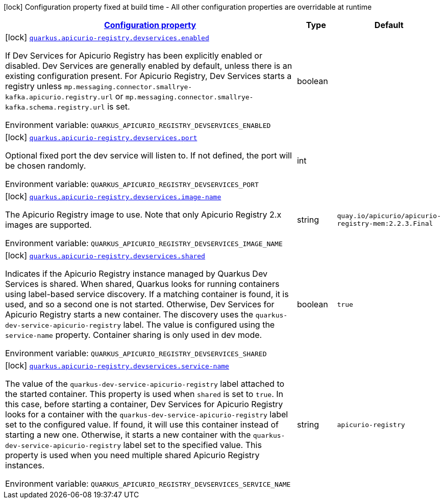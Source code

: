 
:summaryTableId: quarkus-apicurio-registry-devservices-apicurio-registry-devservice-apicurio-registry-dev-services-build-time-config
[.configuration-legend]
icon:lock[title=Fixed at build time] Configuration property fixed at build time - All other configuration properties are overridable at runtime
[.configuration-reference, cols="80,.^10,.^10"]
|===

h|[[quarkus-apicurio-registry-devservices-apicurio-registry-devservice-apicurio-registry-dev-services-build-time-config_configuration]]link:#quarkus-apicurio-registry-devservices-apicurio-registry-devservice-apicurio-registry-dev-services-build-time-config_configuration[Configuration property]

h|Type
h|Default

a|icon:lock[title=Fixed at build time] [[quarkus-apicurio-registry-devservices-apicurio-registry-devservice-apicurio-registry-dev-services-build-time-config_quarkus.apicurio-registry.devservices.enabled]]`link:#quarkus-apicurio-registry-devservices-apicurio-registry-devservice-apicurio-registry-dev-services-build-time-config_quarkus.apicurio-registry.devservices.enabled[quarkus.apicurio-registry.devservices.enabled]`

[.description]
--
If Dev Services for Apicurio Registry has been explicitly enabled or disabled. Dev Services are generally enabled by default, unless there is an existing configuration present. For Apicurio Registry, Dev Services starts a registry unless `mp.messaging.connector.smallrye-kafka.apicurio.registry.url` or `mp.messaging.connector.smallrye-kafka.schema.registry.url` is set.

Environment variable: `+++QUARKUS_APICURIO_REGISTRY_DEVSERVICES_ENABLED+++`
--|boolean 
|


a|icon:lock[title=Fixed at build time] [[quarkus-apicurio-registry-devservices-apicurio-registry-devservice-apicurio-registry-dev-services-build-time-config_quarkus.apicurio-registry.devservices.port]]`link:#quarkus-apicurio-registry-devservices-apicurio-registry-devservice-apicurio-registry-dev-services-build-time-config_quarkus.apicurio-registry.devservices.port[quarkus.apicurio-registry.devservices.port]`

[.description]
--
Optional fixed port the dev service will listen to. 
 If not defined, the port will be chosen randomly.

Environment variable: `+++QUARKUS_APICURIO_REGISTRY_DEVSERVICES_PORT+++`
--|int 
|


a|icon:lock[title=Fixed at build time] [[quarkus-apicurio-registry-devservices-apicurio-registry-devservice-apicurio-registry-dev-services-build-time-config_quarkus.apicurio-registry.devservices.image-name]]`link:#quarkus-apicurio-registry-devservices-apicurio-registry-devservice-apicurio-registry-dev-services-build-time-config_quarkus.apicurio-registry.devservices.image-name[quarkus.apicurio-registry.devservices.image-name]`

[.description]
--
The Apicurio Registry image to use. Note that only Apicurio Registry 2.x images are supported.

Environment variable: `+++QUARKUS_APICURIO_REGISTRY_DEVSERVICES_IMAGE_NAME+++`
--|string 
|`quay.io/apicurio/apicurio-registry-mem:2.2.3.Final`


a|icon:lock[title=Fixed at build time] [[quarkus-apicurio-registry-devservices-apicurio-registry-devservice-apicurio-registry-dev-services-build-time-config_quarkus.apicurio-registry.devservices.shared]]`link:#quarkus-apicurio-registry-devservices-apicurio-registry-devservice-apicurio-registry-dev-services-build-time-config_quarkus.apicurio-registry.devservices.shared[quarkus.apicurio-registry.devservices.shared]`

[.description]
--
Indicates if the Apicurio Registry instance managed by Quarkus Dev Services is shared. When shared, Quarkus looks for running containers using label-based service discovery. If a matching container is found, it is used, and so a second one is not started. Otherwise, Dev Services for Apicurio Registry starts a new container. 
 The discovery uses the `quarkus-dev-service-apicurio-registry` label. The value is configured using the `service-name` property. 
 Container sharing is only used in dev mode.

Environment variable: `+++QUARKUS_APICURIO_REGISTRY_DEVSERVICES_SHARED+++`
--|boolean 
|`true`


a|icon:lock[title=Fixed at build time] [[quarkus-apicurio-registry-devservices-apicurio-registry-devservice-apicurio-registry-dev-services-build-time-config_quarkus.apicurio-registry.devservices.service-name]]`link:#quarkus-apicurio-registry-devservices-apicurio-registry-devservice-apicurio-registry-dev-services-build-time-config_quarkus.apicurio-registry.devservices.service-name[quarkus.apicurio-registry.devservices.service-name]`

[.description]
--
The value of the `quarkus-dev-service-apicurio-registry` label attached to the started container. This property is used when `shared` is set to `true`. In this case, before starting a container, Dev Services for Apicurio Registry looks for a container with the `quarkus-dev-service-apicurio-registry` label set to the configured value. If found, it will use this container instead of starting a new one. Otherwise, it starts a new container with the `quarkus-dev-service-apicurio-registry` label set to the specified value. 
 This property is used when you need multiple shared Apicurio Registry instances.

Environment variable: `+++QUARKUS_APICURIO_REGISTRY_DEVSERVICES_SERVICE_NAME+++`
--|string 
|`apicurio-registry`

|===